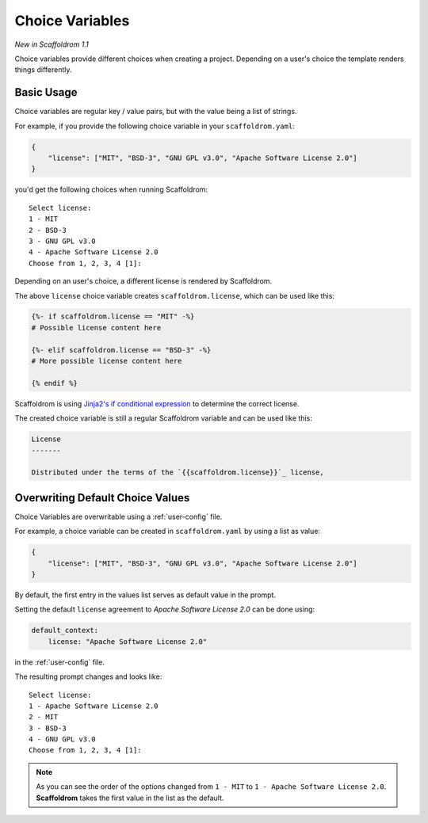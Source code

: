 .. _choice-variables:

Choice Variables
----------------

*New in Scaffoldrom 1.1*

Choice variables provide different choices when creating a project.
Depending on a user's choice the template renders things differently.

Basic Usage
~~~~~~~~~~~

Choice variables are regular key / value pairs, but with the value being a list of strings.

For example, if you provide the following choice variable in your ``scaffoldrom.yaml``:

.. code-block:: JSON

   {
       "license": ["MIT", "BSD-3", "GNU GPL v3.0", "Apache Software License 2.0"]
   }

you'd get the following choices when running Scaffoldrom::

   Select license:
   1 - MIT
   2 - BSD-3
   3 - GNU GPL v3.0
   4 - Apache Software License 2.0
   Choose from 1, 2, 3, 4 [1]:

Depending on an user's choice, a different license is rendered by Scaffoldrom.

The above ``license`` choice variable creates ``scaffoldrom.license``, which can be used like this:

.. code-block:: html+jinja

  {%- if scaffoldrom.license == "MIT" -%}
  # Possible license content here

  {%- elif scaffoldrom.license == "BSD-3" -%}
  # More possible license content here

  {% endif %}

Scaffoldrom is using `Jinja2's if conditional expression <https://jinja.palletsprojects.com/en/latest/templates/#if>`_ to determine the correct license.

The created choice variable is still a regular Scaffoldrom variable and can be used like this:

.. code-block:: html+jinja


  License
  -------

  Distributed under the terms of the `{{scaffoldrom.license}}`_ license,

Overwriting Default Choice Values
~~~~~~~~~~~~~~~~~~~~~~~~~~~~~~~~~

Choice Variables are overwritable using a :ref:`user-config` file.

For example, a choice variable can be created in ``scaffoldrom.yaml`` by using a list as value:

.. code-block:: JSON

   {
       "license": ["MIT", "BSD-3", "GNU GPL v3.0", "Apache Software License 2.0"]
   }

By default, the first entry in the values list serves as default value in the prompt.

Setting the default ``license`` agreement to *Apache Software License 2.0* can be done using:

.. code-block:: yaml

   default_context:
       license: "Apache Software License 2.0"

in the :ref:`user-config` file.

The resulting prompt changes and looks like::

  Select license:
  1 - Apache Software License 2.0
  2 - MIT
  3 - BSD-3
  4 - GNU GPL v3.0
  Choose from 1, 2, 3, 4 [1]:

.. note::
   As you can see the order of the options changed from ``1 - MIT`` to ``1 - Apache Software License 2.0``. **Scaffoldrom** takes the first value in the list as the default.
